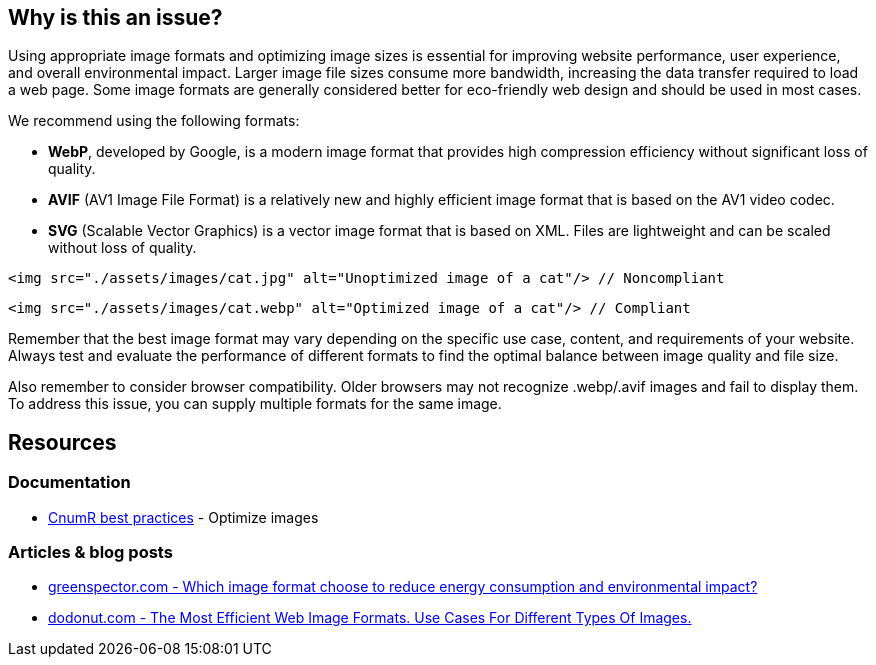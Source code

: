 :!sectids:

== Why is this an issue?

Using appropriate image formats and optimizing image sizes is essential for improving website performance, user experience, and overall environmental impact.
Larger image file sizes consume more bandwidth, increasing the data transfer required to load a web page.
Some image formats are generally considered better for eco-friendly web design and should be used in most cases.

We recommend using the following formats:

- *WebP*, developed by Google, is a modern image format that provides high compression efficiency without significant loss of quality.
- *AVIF* (AV1 Image File Format) is a relatively new and highly efficient image format that is based on the AV1 video codec.
- *SVG* (Scalable Vector Graphics) is a vector image format that is based on XML.
Files are lightweight and can be scaled without loss of quality.

[source,html,data-diff-id="1",data-diff-type="noncompliant"]
----
<img src="./assets/images/cat.jpg" alt="Unoptimized image of a cat"/> // Noncompliant
----

[source,html,data-diff-id="1",data-diff-type="compliant"]
----
<img src="./assets/images/cat.webp" alt="Optimized image of a cat"/> // Compliant
----

Remember that the best image format may vary depending on the specific use case, content, and requirements of your website.
Always test and evaluate the performance of different formats to find the optimal balance between image quality and file size.

Also remember to consider browser compatibility.
Older browsers may not recognize .webp/.avif images and fail to display them.
To address this issue, you can supply multiple formats for the same image.

== Resources

=== Documentation

- https://github.com/cnumr/best-practices/blob/main/chapters/BP_080_en.md[CnumR best practices] - Optimize images

=== Articles & blog posts

- https://greenspector.com/en/which-image-format-to-choose-to-reduce-its-energy-consumption-and-its-environmental-impact/[greenspector.com - Which image format choose to reduce energy consumption and environmental impact?]
- https://dodonut.com/blog/use-cases-of-web-image-formats/[dodonut.com - The Most Efficient Web Image Formats. Use Cases For Different Types Of Images.]
